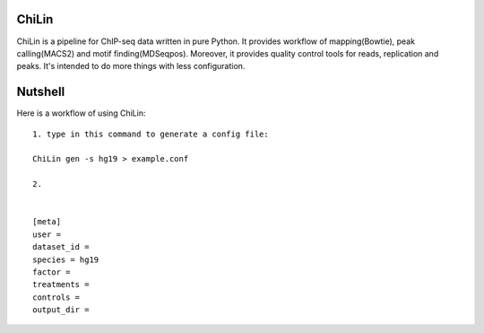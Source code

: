 ChiLin
------


ChiLin is a pipeline for ChIP-seq data written in pure Python. It provides workflow of mapping(Bowtie),
peak calling(MACS2) and motif finding(MDSeqpos). Moreover, it provides quality
control tools for reads, replication and peaks. It's intended to do more things
with less configuration.

Nutshell
--------

Here is a workflow of using ChiLin::


     1. type in this command to generate a config file:

     ChiLin gen -s hg19 > example.conf

     2.


     [meta]
     user =
     dataset_id =
     species = hg19
     factor =
     treatments =
     controls =
     output_dir =


